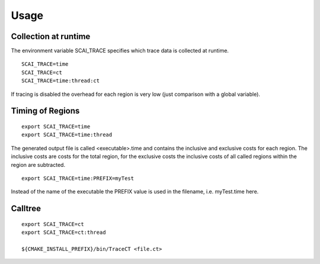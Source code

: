 Usage
=====

Collection at runtime
---------------------

The environment variable SCAI_TRACE specifies which trace data is collected at runtime.

::

    SCAI_TRACE=time
    SCAI_TRACE=ct
    SCAI_TRACE=time:thread:ct

If tracing is disabled the overhead for each region is very low (just comparison with a global variable).

Timing of Regions
-----------------

:: 

    export SCAI_TRACE=time
    export SCAI_TRACE=time:thread

The generated output file is called <executable>.time and contains the inclusive and exclusive costs for each region. The inclusive costs are costs for the total region, for the exclusive costs the inclusive costs of all called regions within
the region are subtracted.

:: 

    export SCAI_TRACE=time:PREFIX=myTest

Instead of the name of the executable the PREFIX value is used in the filename, i.e. myTest.time here.

Calltree
--------

:: 

    export SCAI_TRACE=ct
    export SCAI_TRACE=ct:thread  

    ${CMAKE_INSTALL_PREFIX}/bin/TraceCT <file.ct>